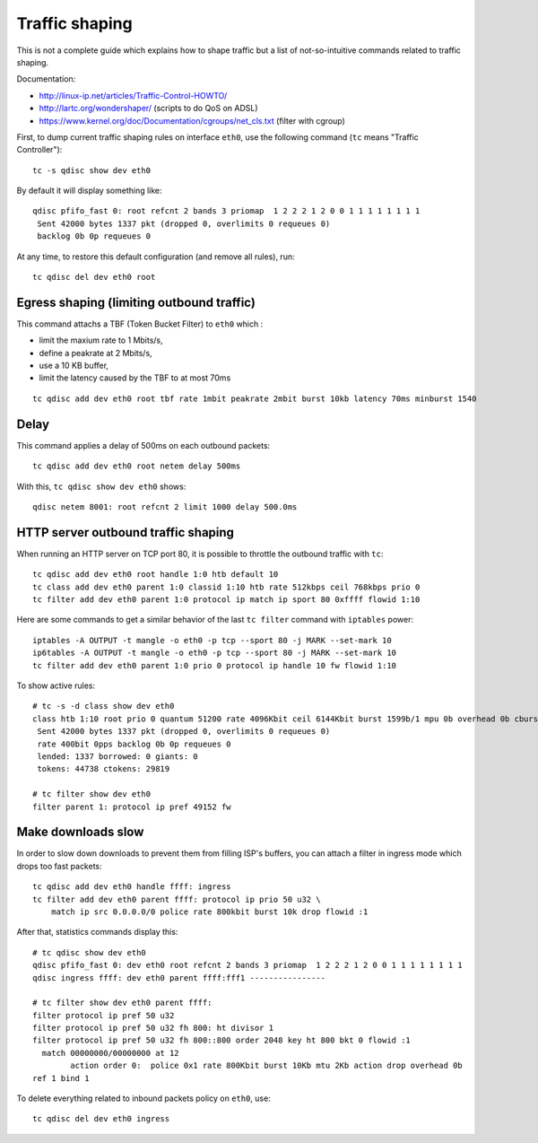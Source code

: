 Traffic shaping
===============

This is not a complete guide which explains how to shape traffic but a list
of not-so-intuitive commands related to traffic shaping.

Documentation:

* http://linux-ip.net/articles/Traffic-Control-HOWTO/
* http://lartc.org/wondershaper/ (scripts to do QoS on ADSL)
* https://www.kernel.org/doc/Documentation/cgroups/net_cls.txt (filter with cgroup)

First, to dump current traffic shaping rules on interface ``eth0``, use the
following command (``tc`` means "Traffic Controller")::

    tc -s qdisc show dev eth0

By default it will display something like::

    qdisc pfifo_fast 0: root refcnt 2 bands 3 priomap  1 2 2 2 1 2 0 0 1 1 1 1 1 1 1 1
     Sent 42000 bytes 1337 pkt (dropped 0, overlimits 0 requeues 0)
     backlog 0b 0p requeues 0

At any time, to restore this default configuration (and remove all rules), run::

    tc qdisc del dev eth0 root


Egress shaping (limiting outbound traffic)
------------------------------------------

This command attachs a TBF (Token Bucket Filter) to ``eth0`` which :

* limit the maxium rate to 1 Mbits/s,
* define a peakrate at 2 Mbits/s,
* use a 10 KB buffer,
* limit the latency caused by the TBF to at most 70ms

::

    tc qdisc add dev eth0 root tbf rate 1mbit peakrate 2mbit burst 10kb latency 70ms minburst 1540


Delay
-----

This command applies a delay of 500ms on each outbound packets::

    tc qdisc add dev eth0 root netem delay 500ms

With this, ``tc qdisc show dev eth0`` shows::

    qdisc netem 8001: root refcnt 2 limit 1000 delay 500.0ms


HTTP server outbound traffic shaping
------------------------------------

When running an HTTP server on TCP port 80, it is possible to throttle the
outbound traffic with ``tc``::

    tc qdisc add dev eth0 root handle 1:0 htb default 10
    tc class add dev eth0 parent 1:0 classid 1:10 htb rate 512kbps ceil 768kbps prio 0
    tc filter add dev eth0 parent 1:0 protocol ip match ip sport 80 0xffff flowid 1:10

Here are some commands to get a similar behavior of the last ``tc filter``
command with ``iptables`` power::

    iptables -A OUTPUT -t mangle -o eth0 -p tcp --sport 80 -j MARK --set-mark 10
    ip6tables -A OUTPUT -t mangle -o eth0 -p tcp --sport 80 -j MARK --set-mark 10
    tc filter add dev eth0 parent 1:0 prio 0 protocol ip handle 10 fw flowid 1:10


To show active rules::

    # tc -s -d class show dev eth0
    class htb 1:10 root prio 0 quantum 51200 rate 4096Kbit ceil 6144Kbit burst 1599b/1 mpu 0b overhead 0b cburst 1598b/1 mpu 0b overhead 0b level 0
     Sent 42000 bytes 1337 pkt (dropped 0, overlimits 0 requeues 0)
     rate 400bit 0pps backlog 0b 0p requeues 0
     lended: 1337 borrowed: 0 giants: 0
     tokens: 44738 ctokens: 29819

    # tc filter show dev eth0
    filter parent 1: protocol ip pref 49152 fw


Make downloads slow
-------------------

In order to slow down downloads to prevent them from filling ISP's buffers, you
can attach a filter in ingress mode which drops too fast packets::

    tc qdisc add dev eth0 handle ffff: ingress
    tc filter add dev eth0 parent ffff: protocol ip prio 50 u32 \
        match ip src 0.0.0.0/0 police rate 800kbit burst 10k drop flowid :1

After that, statistics commands display this::

    # tc qdisc show dev eth0
    qdisc pfifo_fast 0: dev eth0 root refcnt 2 bands 3 priomap  1 2 2 2 1 2 0 0 1 1 1 1 1 1 1 1
    qdisc ingress ffff: dev eth0 parent ffff:fff1 ----------------

    # tc filter show dev eth0 parent ffff:
    filter protocol ip pref 50 u32
    filter protocol ip pref 50 u32 fh 800: ht divisor 1
    filter protocol ip pref 50 u32 fh 800::800 order 2048 key ht 800 bkt 0 flowid :1
      match 00000000/00000000 at 12
            action order 0:  police 0x1 rate 800Kbit burst 10Kb mtu 2Kb action drop overhead 0b
    ref 1 bind 1

To delete everything related to inbound packets policy on ``eth0``, use::

    tc qdisc del dev eth0 ingress

